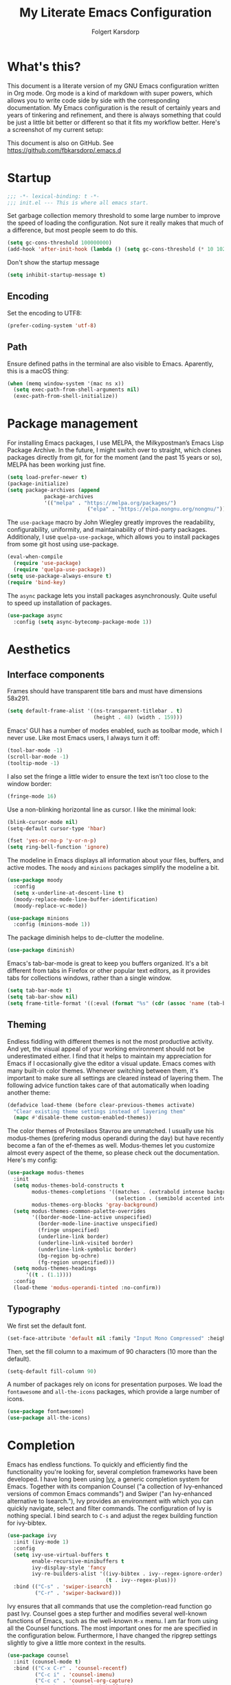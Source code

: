 #+TITLE: My Literate Emacs Configuration
#+AUTHOR: Folgert Karsdorp
#+filetags: :emacs:org-mode:python:jupyter:gtd:
#+property: header-args :tangle ~/.emacs.d/init.el

* What's this?

This document is a literate version of my GNU Emacs configuration written in Org mode. Org
mode is a kind of markdown with super powers, which allows you to write code side by side
with the corresponding documentation. My Emacs configuration is the result of certainly
years and years of tinkering and refinement, and there is always something that could be
just a little bit better or different so that it fits my workflow better. Here's a
screenshot of my current setup:

#+DOWNLOADED: file:/Users/folgert/Desktop/Screenshot 2022-12-21 at 16.30.30.png @ 2022-12-21 16:30:53
[[file:What's_this?/2022-12-21_16-30-53_Screenshot 2022-12-21 at 16.30.30.png]]

This document is also on GitHub. See https://github.com/fbkarsdorp/.emacs.d

* Startup
#+begin_src emacs-lisp :epilogue (format-time-string ";; Last generated on %c")
;;; -*- lexical-binding: t -*-
;;; init.el --- This is where all emacs start.
#+end_src

Set garbage collection memory threshold to some large number to improve the speed of
loading the configuration. Not sure it really makes that much of a difference, but most
people seem to do this.

#+begin_src emacs-lisp
(setq gc-cons-threshold 100000000) 
(add-hook 'after-init-hook (lambda () (setq gc-cons-threshold (* 10 1024 1024))))
#+end_src

Don't show the startup message
#+begin_src emacs-lisp
(setq inhibit-startup-message t)
#+end_src

** Encoding
Set the encoding to UTF8:

#+begin_src emacs-lisp
(prefer-coding-system 'utf-8)
#+end_src

** Path

Ensure defined paths in the terminal are also visible to Emacs. Aparently, this is a macOS
thing:

#+begin_src emacs-lisp
(when (memq window-system '(mac ns x))
  (setq exec-path-from-shell-arguments nil)
  (exec-path-from-shell-initialize))
#+end_src

* Package management
For installing Emacs packages, I use MELPA, the Milkypostman’s Emacs Lisp Package Archive.
In the future, I might switch over to straight, which clones packages directly from git,
for for the moment (and the past 15 years or so), MELPA has been working just fine.

#+begin_src emacs-lisp
(setq load-prefer-newer t)
(package-initialize)
(setq package-archives (append
			package-archives
			'(("melpa" . "https://melpa.org/packages/")
                          ("elpa" . "https://elpa.nongnu.org/nongnu/"))))
#+end_src

The ~use-package~ macro by John Wiegley greatly improves the readability, configurability,
uniformity, and maintainability of third-party packages. Additionaly, I use
~quelpa-use-package~, which allows you to install packages from some git host using
use-package. 

#+begin_src emacs-lisp
(eval-when-compile
  (require 'use-package)
  (require 'quelpa-use-package))
(setq use-package-always-ensure t)
(require 'bind-key)
#+end_src

The ~async~ package lets you install packages asynchronously. Quite useful to speed up
installation of packages.

#+begin_src emacs-lisp
(use-package async
  :config (setq async-bytecomp-package-mode 1))
#+end_src

* Aesthetics
** Interface components
Frames should have transparent title bars and must have dimensions 58x291.

#+begin_src emacs-lisp
(setq default-frame-alist '((ns-transparent-titlebar . t)
                            (height . 48) (width . 159)))
#+end_src

Emacs' GUI has a number of modes enabled, such as toolbar mode, which I never use. Like
most Emacs users, I always turn it off:

#+begin_src emacs-lisp
(tool-bar-mode -1)
(scroll-bar-mode -1)
(tooltip-mode -1)
#+end_src

I also set the fringe a little wider to ensure the text isn't too close to the window
border:

#+begin_src emacs-lisp
(fringe-mode 16)
#+end_src

Use a non-blinking horizontal line as cursor. I like the minimal look:

#+begin_src emacs-lisp
(blink-cursor-mode nil)
(setq-default cursor-type 'hbar)
#+end_src

#+begin_src emacs-lisp
(fset 'yes-or-no-p 'y-or-n-p)
(setq ring-bell-function 'ignore)
#+end_src

The modeline in Emacs displays all information about your files, buffers, and active
modes. The ~moody~ and ~minions~ packages simplify the modeline a bit. 

#+begin_src emacs-lisp
(use-package moody
  :config
  (setq x-underline-at-descent-line t)
  (moody-replace-mode-line-buffer-identification)
  (moody-replace-vc-mode))

(use-package minions
  :config (minions-mode 1))
#+end_src

The package diminish helps to de-clutter the modeline.

#+begin_src emacs-lisp
(use-package diminish)
#+end_src

Emacs's tab-bar-mode is great to keep you buffers organized. It's a bit different from
tabs in Firefox or other popular text editors, as it provides tabs for collections
windows, rather than a single window.

#+begin_src emacs-lisp
(setq tab-bar-mode t)
(setq tab-bar-show nil)
(setq frame-title-format '((:eval (format "%s" (cdr (assoc 'name (tab-bar--current-tab)))))))
#+end_src

** Theming
Endless fiddling with different themes is not the most productive activity. And yet, the
visual appeal of your working environment should not be underestimated either. I find that
it helps to maintain my appreciation for Emacs if I occasionally give the editor a visual
update. Emacs comes with many built-in color themes. Whenever switching between them, it's
important to make sure all settings are cleared instead of layering them. The following
advice function takes care of that automatically when loading another theme:

#+begin_src emacs-lisp
(defadvice load-theme (before clear-previous-themes activate)
  "Clear existing theme settings instead of layering them"
  (mapc #'disable-theme custom-enabled-themes))
#+end_src

The color themes of Protesilaos Stavrou are unmatched. I usually use his
modus-themes (prefering modus operandi during the day) but have recently become a fan of
the ef-themes as well. Modus-themes let you customize almost every aspect of the theme, so
please check out the documentation. Here's my config:

#+begin_src emacs-lisp
(use-package modus-themes
  :init
  (setq modus-themes-bold-constructs t
        modus-themes-completions '((matches . (extrabold intense background))
                                   (selection . (semibold accented intense)))
        modus-themes-org-blocks 'gray-background)
  (setq modus-themes-common-palette-overrides
        '((border-mode-line-active unspecified)
          (border-mode-line-inactive unspecified)
          (fringe unspecified)
          (underline-link border)
          (underline-link-visited border)
          (underline-link-symbolic border)
          (bg-region bg-ochre)
          (fg-region unspecified)))
  (setq modus-themes-headings
      '((t . (1.1))))
  :config
  (load-theme 'modus-operandi-tinted :no-confirm))
#+end_src

** Typography
We first set the default font. 

#+begin_src emacs-lisp
(set-face-attribute 'default nil :family "Input Mono Compressed" :height 120)
#+end_src

Then, set the fill column to a maximum of 90 characters (10 more than the default).

#+begin_src emacs-lisp
(setq-default fill-column 90)
#+end_src

A number of packages rely on icons for presentation purposes. We load the ~fontawesome~
and ~all-the-icons~ packages, which provide a large number of icons.

#+begin_src emacs-lisp
(use-package fontawesome)
(use-package all-the-icons)
#+end_src

* Completion
Emacs has endless functions. To quickly and efficiently find the functionality you're
looking for, several completion frameworks have been developed. I have long been using
[[https://github.com/abo-abo/swiper][Ivy]], a generic completion system for Emacs. Together with its companion Counsel ("a
collection of Ivy-enhanced versions of common Emacs commands") and Swiper ("an
Ivy-enhanced alternative to Isearch."), Ivy provides an environment with which you can
quickly navigate, select and filter commands. The configuration of Ivy is nothing special.
I bind search to ~C-s~ and adjust the regex building function for ivy-bibtex.

#+begin_src emacs-lisp
(use-package ivy
  :init (ivy-mode 1)
  :config
  (setq ivy-use-virtual-buffers t
        enable-recursive-minibuffers t
        ivy-display-style 'fancy
        ivy-re-builders-alist '((ivy-bibtex . ivy--regex-ignore-order)
                                (t . ivy--regex-plus)))
  :bind (("C-s" . 'swiper-isearch)
         ("C-r" . 'swiper-backward)))
#+end_src

Ivy ensures that all commands that use the completion-read function go past Ivy. Counsel
goes a step further and modifies several well-known functions of Emacs, such as the
well-known ~M-x~ menu. I am far from using all the Counsel functions. The most important
ones for me are specified in the configuration below. Furthermore, I have changed the
ripgrep settings slightly to give a little more context in the results.

#+begin_src emacs-lisp
(use-package counsel
  :init (counsel-mode t)
  :bind (("C-x C-r" . 'counsel-recentf)
         ("C-c i" . 'counsel-imenu)
         ("C-c c" . 'counsel-org-capture)
         ("C-x b" . 'ivy-switch-buffer))
  :config
  (setq counsel-grep-base-command "grep -niE %s %s")
  (setq counsel-grep-base-command
        ;; "ag --nocolor --nogroup %s %s")
        "rg -S -M 120 --no-heading --line-number --color never %s %s")
  (setq counsel-find-file-occur-cmd
        "gls -a | grep -i -E '%s' | gxargs -d '\\n' gls -d --group-directories-first")
  (setq counsel-locate-cmd 'counsel-locate-cmd-mdfind))
#+end_src

Ivy presents lists. The package ~prescient~ takes these lists, then sorts and filters
them. It works nicely with Counsel too.

#+begin_src emacs-lisp
(use-package prescient
  :config
  (prescient-persist-mode))

(use-package ivy-prescient
  :config (ivy-prescient-mode))
#+end_src

Hydra's are great to create key binding menu's that stick around. Before, I had more
defined. Now only a few.  

#+begin_src emacs-lisp
(use-package ivy-hydra)
#+end_src

The ~which-key~ package is great for discoverability and memorability of functionalities.
The package gives completions for keybindings. For example, type ~C-c~ and which-key
returns all key bindings that follow that combination. Really useful, since there are just
too many key bindings...

#+begin_src emacs-lisp
(use-package which-key
  :diminish
  :init
  (progn
    (setq which-key-idle-delay 1.0)
    (which-key-mode)))
#+end_src

* Editing
They call it a text editor for a reason. I first make some customizations to various
editing functions and settings, starting with tabs, which we all hate, so let's turn them
off:

#+begin_src emacs-lisp
(setq-default indent-tabs-mode nil
              tab-always-indent 'complete
              tab-width 4)
#+end_src

The default mode in Emacs is Emacs lisp. For my work, it's better to set this to text:

#+begin_src emacs-lisp
(setq-default initial-major-mode 'text-mode
              default-major-mode 'text-mode)
#+end_src

The option to add a double space following a period is so old, it's hard to find exactly
when it was introduced. The documentation says "at or before Emacs version 19.24". We're
now at emacs 29, and I'm still turing it off:

#+begin_src emacs-lisp
(setq sentence-end-double-space nil)
#+end_src

Highlighting matching parentheses helps catching syntax errors early on:

#+begin_src emacs-lisp
(show-paren-mode t)
#+end_src

Emacs >=29 has support for pixel scrolling. This greatly improves editing files with
images:

#+begin_src emacs-lisp
(pixel-scroll-precision-mode)
#+end_src

When working on text, I prefer auto-filll which breaks lines after a set number of
characters. Hard breakes help with putting text files under git control. To auto-fill all
text related modes, we add the mode to the text mode hook:

#+begin_src emacs-lisp
(add-hook 'text-mode-hook #'auto-fill-mode)
#+end_src

When files change on disk, update the buffer automatically:

#+begin_src emacs-lisp
(global-auto-revert-mode t)
#+end_src

Emacs is quick to warn about large files. With the new large file support this is
certainly no longer necessary. I raise the threshold a bit: 

#+begin_src emacs-lisp
(setq large-file-warning-threshold 100000000)
#+end_src

Next are some packages to make editing even easier with Emacs. First two packages for
easier navigation. ~avy~ offers a great way to navigate your document without touching the
mouse. It allows you to jump to text in a decision tree like strategy. There are many
different search options, but I tend to use only two of them. The first,
~avy-goto-char-timer~ allows you to type in part of a word within a certain time limit
before avy presents the selection keys. The second one shows selection keys for each line
in all visible buffers.

#+begin_src emacs-lisp
(use-package avy
  :bind (("M-j" . 'avy-goto-char-timer)
         ("M-\\" . 'avy-goto-line)))
#+end_src

Ace-window is another package by the same author, Oleh Krehel, which allows you to quickly
switch and manipulate windows in Emacs. I bind it to ~M-o~, as I use it quite often and
that's an easy binding. 

#+begin_src emacs-lisp
(use-package ace-window
  :config
  (set-face-attribute
   'aw-leading-char-face nil
   :weight 'bold
   :height 2.0)  
  (setq aw-keys '(?a ?s ?d ?f ?g ?h ?j ?k ?l))
  :bind (("M-o" . 'ace-window)))
#+end_src

I think Sublime text was the first text editor to offer simultaneous editing with multiple
cursors -- a feature so powerful that nowadays practically all editors (even Jupyter
notebooks!) implement the feature. For Emacs we rely on the package ~multiple-cursors~,
which is a stable package that offers a similar experience.

#+begin_src emacs-lisp
(use-package multiple-cursors
  :bind (("C-S-c C-S-c" . mc/edit-lines)
         ("C->"         . mc/mark-next-like-this)
         ("C-<"         . mc/mark-previous-like-this)
         ("C-c C-<"     . mc/mark-all-like-this)
         ("M-<down-mouse-1>" . mc/add-cursor-on-click)
         ("C-c m" . vr/mc-mark)))
#+end_src

The package ~expand-region~ provides a nifty way to select parts of text of code. By
repeating the keybinding, the selected region will be expanded semantically. For example,
when inside a list comprehension that's part of a function in Python, expand region would
first select everything inside the list comprehension, and then its immediate semantic
parent, i.e. the function.

#+begin_src emacs-lisp
(use-package expand-region
  :bind ("C-=" . er/expand-region))
#+end_src

The ~electric~ package, part of Emacs, enable automatic paren and quote pairing. It's
simple but effective.

#+begin_src emacs-lisp
(use-package electric
  :ensure nil
  :config (electric-pair-mode 1))
#+end_src

The package ~move-text~ provides a little utility function to easily move the current line
or region up and down. It's bound to Cmd+arrow up or arrow down.

#+begin_src emacs-lisp
(use-package move-text
  :config (move-text-default-bindings))
#+end_src

Highlighting the current line gives some visual support when editing files. I turn it on
globally:

#+begin_src emacs-lisp
(use-package hl-line
  :ensure nil
  :custom-face (hl-line ((t (:extend t))))
  :hook (after-init . global-hl-line-mode))
#+end_src

Sometimes having too many buffers around is distracting. The Olivetti mode helps focussing
on writing by centering your document and increasing the margins. I set the style to
"fancy", which sets both margins and fringe:

#+begin_src emacs-lisp
(use-package olivetti
  :config (setq olivetti-style 'fancy))
#+end_src

For editing csv files, I rely on ~csv-mode~:

#+begin_src emacs-lisp
(use-package csv-mode
  :defer t)
#+end_src

Likewise, YAML files are edited with the ~yaml-mode~:

#+begin_src emacs-lisp
(use-package yaml-mode
  :mode (("\\.yml\\'" . yaml-mode)))
#+end_src

* System management
** Dired
Dired is the main mode for doing all kinds of file management. Below are some
customizations to let it play nicely with macOS. To use these, make sure gls is install
through brew.

#+begin_src emacs-lisp
(when (string= system-type "darwin")       
  (setq dired-use-ls-dired nil))

(setq insert-directory-program "gls" dired-use-ls-dired t)
(setq dired-recursive-deletes 'always)
#+end_src

While already really good, the package ~dirvish~ an improved version of dired. It offers a
much more appealing interface, which is easily customizable. Most importantly, dirvish
helps discovering all kinds of nifty tricks inside dired that I didn't know about.

#+begin_src emacs-lisp
(use-package dirvish
  :init
  (dirvish-override-dired-mode)
  :custom
  (dirvish-quick-access-entries
   '(("h" "~/"                          "Home")
     ("d" "~/.emacs.d/"                 "Emacs")
     ("p" "~/projects"                  "Projects")
     ("t" "~/.local/share/Trash/files/" "TrashCan")))
  (dirvish-mode-line-format
   '(:left (sort file-time " " file-size symlink) :right (omit yank index)))
  ;; Don't worry, Dirvish is still performant even you enable all these attributes
  (dirvish-attributes '(all-the-icons collapse subtree-state vc-state git-msg))
  :config
  (setq dired-dwim-target t)
  (setq dirvish-mode-line-height 24)
  (setq dirvish-header-line-height 24)
  (setq delete-by-moving-to-trash t)
  ;; Enable mouse drag-and-drop files to other applications
  (setq dired-mouse-drag-files t)                   ; added in Emacs 29
  (setq mouse-drag-and-drop-region-cross-program t) ; added in Emacs 29
  (setq dired-listing-switches
        "-l --almost-all --human-readable --time-style=long-iso --group-directories-first --no-group")
  :bind
  ;; Bind `dirvish|dirvish-side|dirvish-dwim' as you see fit
  (("C-c f" . dirvish-fd)
   ;; Dirvish has all the keybindings in `dired-mode-map' already
   :map dirvish-mode-map
   ("a"   . dirvish-quick-access)
   ("f"   . dirvish-file-info-menu)
   ("y"   . dirvish-yank-menu)
   ("N"   . dirvish-narrow)
   ("^"   . dirvish-history-last)
   ("h"   . dirvish-history-jump) ; remapped `describe-mode'
   ("s"   . dirvish-quicksort)    ; remapped `dired-sort-toggle-or-edit'
   ("v"   . dirvish-vc-menu)      ; remapped `dired-view-file'
   ("TAB" . dirvish-subtree-toggle)
   ("M-f" . dirvish-history-go-forward)
   ("M-b" . dirvish-history-go-backward)
   ("M-l" . dirvish-ls-switches-menu)
   ("M-m" . dirvish-mark-menu)
   ("M-t" . dirvish-layout-toggle)
   ("M-s" . dirvish-setup-menu)
   ("M-e" . dirvish-emerge-menu)
   ("M-j" . dirvish-fd-jump)))
#+end_src

** Backups / Recovery / Recent files

Most of my projects are under git control, but still we need a way to ensure local backups
in case something goes wrong locally before pushing changes to the remote. By default,
Emacs makes backups in the working directory, but that creates some serious clutter. So, I
prefer to store then in one place.

#+begin_src emacs-lisp
(setq backup-by-copying t)
(setq backup-directory-alist '(("." . "~/.emacs.d/backups")))
(setq delete-old-versions t)
(setq version-control t)
(setq create-lockfiles nil)
#+end_src

~recentf~ is a minor mode in Emacs that creates a list of recently visited files.
Completion frontend such as Ivy can then use this list to present to the user. I exclude
some files I certainly never want to revisit, and also set the maximum number of saved
items to 500. 

#+begin_src emacs-lisp
(use-package recentf
  :config
  (setq recentf-exclude '("COMMIT_MSG" "COMMIT_EDITMSG" "github.*txt$"
                          "[0-9a-f]\\{32\\}-[0-9a-f]\\{32\\}\\.org"
                          ".*png$" ".*cache$"))
  (setq recentf-max-saved-items 500))
#+end_src

Finally, we use the minor save-place-mode to save place in each file, which is rather
handy upon revisiting files.

#+begin_src emacs-lisp
(save-place-mode 1)
#+end_src

** Tramp
Tramp is great for working on remote files. The config is simple:

#+begin_src emacs-lisp
(use-package tramp
  :ensure nil
  :defer t
  :config
  (setq tramp-default-user "folgertk"
        tramp-default-method "ssh")
  (use-package counsel-tramp
    :bind ("C-c t" . counsel-tramp))
  (put 'temporary-file-directory 'standard-value '("/tmp")))
#+end_src

* Project Management

For project management, I use Projectile. This project interaction library provides all
kinds of nice features that operate on the project level. 

#+begin_src emacs-lisp
(use-package projectile
  :diminish
  :config
  (setq projectile-completion-system 'ivy)
  (setq projectile-switch-project-action #'projectile-dired)
  :bind (:map projectile-mode-map
              ("C-c p" . projectile-command-map))
  :init (projectile-mode +1))
#+end_src

Projectile is integrated with counsel through ~counsel-projectile~. All projects are
opened in dedicated tabs. 

#+begin_src emacs-lisp
(defun projectile-name-tab-by-project-name-or-default ()
  (let ((project-name (projectile-project-name)))
    (if (string= "-" project-name)
        (tab-bar-tab-name-current)
      project-name)))

(setq tab-bar-tab-name-function #'projectile-name-tab-by-project-name-or-default)

(defun counsel-projectile-switch-project-action-dired-new-tab (project)
  (let* ((project-name (file-name-nondirectory (directory-file-name project)))
         (tab-bar-index (tab-bar--tab-index-by-name project-name)))
    (if tab-bar-index
        (tab-bar-select-tab (+ tab-bar-index 1))
      (progn
        (tab-bar-new-tab)
        (let ((projectile-switch-project-action 'projectile-dired))
          (counsel-projectile-switch-project-by-name project))
        (dirvish-side)))))

(defun projectile-kill-buffers-and-enclosing-tab ()
  (interactive)
  (let* ((project-name (projectile-project-name))
         (tab-bar-index (tab-bar--tab-index-by-name project-name)))
    (when tab-bar-index
      (projectile-kill-buffers)
      (tab-bar-switch-to-recent-tab)
      (tab-bar-close-tab (+ tab-bar-index 1)))))

(use-package counsel-projectile
  :after projectile
  :init (counsel-projectile-mode)
  :config
  ;; I want projectile to open dired upon selecting a project. 
  (counsel-projectile-modify-action
   'counsel-projectile-switch-project-action
   '((add ("T" counsel-projectile-switch-project-action-dired-new-tab "open in new tab") 1)))
  :bind (:map projectile-mode-map
              ("C-c p k" . projectile-kill-buffers-and-enclosing-tab)))
#+end_src
* Git
Magit -- A Git Porcelain inside Emacs is /the/ git interface for Emacs. There's simply no
way to describe just how good this is. It's one of a kind and of those packages that makes
me want to stick with Emacs. Customization isn't really necessary, except perhaps for some
keybindings:

#+begin_src emacs-lisp
(use-package magit
  :config
  (setq magit-git-executable "/usr/bin/git")
  :bind (("C-x g" . magit-status)
         ("C-c M-g" . magit-file-popup)))
#+end_src

Keep you git repositories clean! The package ~gitignore-templates~ is a great help to do that.

#+begin_src emacs-lisp
(use-package gitignore-templates
  :defer t)
#+end_src

* Writing
** Org mode
Org mode is one of the main reasons I use Emacs. Org is a mode in which I take notes of
articles and meetings, write blogs, keep bookmarks, organize all my appointments in it,
develop a backlog and project schedule and all sorts of other things. For a scientific
researcher, org-mode is the best piece of software available because you can configure
everything, but really everything, to fit your workflow exactly. Some people think that is
also a risk of org-mode and Emacs in general. But I think adaptability and flexibility are
crucial since your workflow always changes a little bit. Emacs and Org-mode make it
possible to customize my academic toolbox exactly to my needs. My configuration for
Org-mode is quite extensive. I will first discuss a set of general settings. Then I'll
cover my calendar setup and my org-roam settings.

#+begin_src emacs-lisp
(use-package org :ensure org-contrib)
#+end_src

*** Agenda
My org agenda consists of entries spread across five documents. In ~inbox.org~ I keep all
my unctegorized to-do's, notes and thoughts. By temporarily storing all new entries in an
inbox, I limit the time I'm distracted. In ~agenda.org~ I keep all the appointments,
meetings, zoom-calls, lectures and so on. I usually do not put todo's here, just entries
that are scheduled for a particular day or time. In ~projects.org~ I keep a backlog of all
the projects I am working on. In ~habits.org~ I keep a number of habits, such as going to
exercise, watering the plants, and whether I need a haircut again 🙃. Finally, in
~readlist.org~ I keep a list of links to articles in Zotero that I still want to read.

#+begin_src emacs-lisp
  (defvar my-agenda-files '("inbox.org" "projects.org" "habits.org" "agenda.org" "leeslijst.org"))
  (setq org-directory "~/org"
        org-agenda-files (mapcar
                          (lambda (f) (concat (file-name-as-directory org-directory) f))
                          my-agenda-files)
        org-default-notes-file (concat (file-name-as-directory org-directory) "notes.org"))
#+end_src

Crucial to my workflow is org-mode's "refiling" functionality. Refiling means moving
entries or nodes to specific locations in other files. This is quite handy when moving all
entries collected in my inbox to the appropriate locations. I usually refile entries to
one of the projects in ~projects.org~. Each project therein has two main sections, "notes"
and "tasks." To quickly move entries to these two sections, I modify the variable
~org-refile-targets~ below.

#+begin_src emacs-lisp
(mapc (lambda (item)
        (setf (alist-get item ivy-initial-inputs-alist) ""))
      '(org-refile org-agenda-refile org-capture-refile))

(setq org-refile-use-outline-path 'file
      org-outline-path-complete-in-steps nil
      org-refile-allow-creating-parent-nodes 'confirm
      org-refile-targets '((org-agenda-files :maxlevel . 2))
      org-refile-targets '(("projects.org" :regexp . "\\(?:\\(?:Note\\|Task\\)s\\)")))
#+end_src

Todo's can be in two stages: done or not. When not, they are given the keyword "TODO." If
I am waiting for input from someone else or for some other reason can't continue working
on a todo, then I set the entry to "WAITING". When todo's are done I set them to "DONE",
and if I don't continue working on them for some reason, I set the keyword to "CANCELLED".

#+begin_src emacs-lisp
(setq org-todo-keywords '((sequence "TODO" "WAITING" "|" "DONE" "CANCELLED"))
      org-enforce-todo-dependencies t)
#+end_src

For making reports, I like to log when I completed a todo. I store that information in
org-mode drawers. 

#+begin_src emacs-lisp
(setq org-log-done 'time  ; when marking a todo as done, at the time
      org-log-into-drawer t)  ; log into drawers right underneath the heading
#+end_src

Like "refiling," Org-mode's "capture" functionality allows me to quickly save notes and
thoughts without being distracted for too long. Org capture works with templates that
allow different types of capture items to be quickly park. Below I define four of them.
The first is for new todo items, which automatically land in my inbox. The second is for
appointments. Captured appointments are automatically placed in the calendar under "future
appointments." Then there is a template for adding items to my reading list, and finally a
template for notes that also end up in my inbox.

#+begin_src emacs-lisp
(setq org-capture-templates
      '(("t" "Todo" entry (file+headline "~/org/inbox.org" "Tasks")
         "* TODO %^{Todo} %^G \n:PROPERTIES:\n:CREATED: %U\n:END:\n\n%?"
         :empty-lines 1)
        ("m" "Meeting" entry (file+headline "~/org/agenda.org" "Toekomstig")
         "* %^{Description} :meeting:\n%^t"
         :empty-lines 1)
        ("r" "Read" entry (file+headline "~/org/leeslijst.org" "Articles")
         "* TODO %c \n:PROPERTIES:\n:CREATED: %U\n:END:\n\n%?"
         :empty-lines 1)
        ("n" "Note" entry (file+headline "~/org/inbox.org" "Notes")
         "* %^{Title} %^G \n:PROPERTIES:\n:CREATED: %U\n:END:\n\n%?"
         :empty-lines 1)))
#+end_src

For replying to email I also made a template. For this but I use the package
~org-mac-link~, which provides functionality to link to text in applications outside of
Emacs, such as the Address Book, Firefox, Safari, Finder, and to Mail. The ability to link
to Mail is particularly useful. It works as follows. All mails in Mail have a unique
message ID. That ID remains the same when the mail is moved to another folder. By linking
to a mail's ID, I can easily record notes or todo's for emails.

#+begin_src emacs-lisp
(add-to-list 'load-path (expand-file-name "org-mac-link" "~/.emacs.d/gitrepos"))
(require 'org-mac-link)
(add-hook 'org-mode-hook (lambda ()
(define-key org-mode-map (kbd "C-c g") 'org-mac-link-get-link)))

(org-add-link-type "message" 'org-mac-message-open)

(defun org-mac-message-open (message-id)
  "Visit the message with MESSAGE-ID.
   This will use the command `open' with the message URL."
  (browse-url (concat "message://%3c" (substring message-id 2) "%3e")))
#+end_src

The corresponding capture template is as follows:

#+begin_src emacs-lisp
(setq org-capture-template
      (append org-capture-templates
              '(("e" "Mail" entry (file+headline "~/org/inbox.org" "Mail")
                 "* TODO  %(org-mac-message-get-links \"s\") %^g \n:PROPERTIES:\n:CREATED: %U\n:END:\n\n%?"
                 :empty-lines 1))))
#+end_src

The final capture template is for storing bookmarks. I keep links to interesting web pages
in a file called ~bookmarks.org~. I use ~org-cliplink~ to copy URLs from the clipboard to
a file. The nice thing about this packages is that it automatically uses the title of the
website for displaying the link.

#+begin_src emacs-lisp
(setq org-capture-template
      (append org-capture-templates
              '(("l" "Link" entry (file+headline "~/org/bookmarks.org" "Bookmarks")
                 "* %(org-cliplink-capture) %^g \n:PROPERTIES:\n:CREATED: %U\n:END:\n\n%?"
                 :empty-lines 1))))

(use-package org-cliplink
  :defer t
  :after org)
#+end_src

Org's Agenda mode aggregates all TODO's and scheduled items from the different agenda
files and presents them in a nice overview. To easily customize this overview, I use the
~org-super-agenda~ package, which allows you to group TODOs on all kinds of criteria. 

#+begin_src emacs-lisp
(use-package org-super-agenda
  :after org
  :config
  (use-package origami
    :bind (:map org-super-agenda-header-map ("<tab>" . origami-toggle-node))
    :hook (org-agenda-mode . origami-mode)))

(add-hook 'org-agenda-mode-hook 'org-super-agenda-mode)
#+end_src

Below are some preferences for Org's agenda:

#+begin_src emacs-lisp
(setq org-agenda-search-view-always-boolean t
      org-agenda-block-separator (propertize
                                  (make-string (frame-width) ?\u2594)
                                  'face '(:foreground "grey38"))
      org-super-agenda-header-separator ""
      org-habit-show-habits-only-for-today nil
      org-agenda-restore-windows-after-quit t
      org-agenda-show-future-repeats nil
      org-deadline-warning-days 2
      org-agenda-window-setup 'current
      org-agenda-span 'day
      org-agenda-start-on-weekday 1 ;; nil
      org-agenda-skip-deadline-prewarning-if-scheduled t
      org-agenda-skip-scheduled-if-done t
      org-agenda-skip-deadline-if-done t
      org-agenda-format-date "\n%A, %-e %B %Y"
      org-agenda-dim-blocked-tasks t)
#+end_src

#+DOWNLOADED: file:/Users/folgert/Desktop/Screenshot 2022-12-24 at 16.45.08.png @ 2022-12-24 16:59:13
[[file:Writing/2022-12-24_16-59-13_Screenshot 2022-12-24 at 16.45.08.png]]


My agenda view consist of three windows, which are displayed in a dedicated tab. The first
presents the agenda of the current day. The second displays my project backlog, including
TODOs temporarily stored in my Inbox, as well as articles I want to read. These different
views are stored in the variable ~org-agenda-custom-commands~. First, we add a view for my
daily tasks:

#+begin_src emacs-lisp
(setq org-agenda-custom-commands
      '(("d" "Dagelijkse Takenlijst"
         ((agenda ""
                  ((org-agenda-overriding-header " Planner")
                   (org-agenda-prefix-format '((agenda . " %?-12t")))
                   (org-agenda-span 'day)
                   (org-deadline-warning-days 0)
                   (org-super-agenda-groups
                    '((:name "" :time-grid t :scheduled t :deadline t :category "verjaardag")
                      (:discard (:anything t))))))))))
#+end_src

Next, we define the project backlog view. The view consist of three sections: one for
unsorted TODOs in the inbox, one with all project TODOs grouped by category (which
coincides with the project name in my case), and a final section with articles I plan to
read. 

#+begin_src emacs-lisp
(org-super-agenda--def-auto-group category "their org-category property"
  :key-form (org-super-agenda--when-with-marker-buffer (org-super-agenda--get-marker item)
              (org-get-category))
  :header-form (concat " " key))

(setq org-agenda-custom-commands (append org-agenda-custom-commands
        '(("p" "Project backlog"
          ((todo "TODO|NEXT|WAITING|HOLD"
                ((org-agenda-overriding-header " Inbox\n")
                 (org-agenda-prefix-format "  ")
                 (org-agenda-files '("~/org/inbox.org"))))
          (todo "TODO|NEXT|WAITING|HOLD"
                 ((org-agenda-overriding-header " Project TODOs")
                 (org-agenda-prefix-format "  ")
                  (org-agenda-files '("~/org/projects.org"))
                  (org-super-agenda-groups
                   '((:discard (:scheduled t :date t))
                     (:auto-category t)
                     (:discard (:anything t))))))
          (todo "TODO|NEXT"
                ((org-agenda-overriding-header " Reading List")
                 (org-agenda-prefix-format "  ")
                 (org-agenda-files '("~/org/leeslijst.org"))
                 (org-super-agenda-groups
                  '((:discard (:scheduled t))
                    (:name " Priority A reading" :priority "A")
                    (:name " Priority B reading" :priority "B")
                    (:name " Priority C reading" :priority "C")
                     (:discard (:anything t)))))))))))
#+end_src

The final view, then, is used to present a weekly overview of completed tasks. 

#+begin_src emacs-lisp
(defun format-closed-query ()
  (format "+TODO=\"DONE\"+CLOSED>=\"<-%sd>\"" (read-string "Number of days: ")))
(setq org-agenda-custom-commands (append org-agenda-custom-commands
        '(("w" "Weekly review"
         ((tags (format-closed-query)
                ((org-agenda-overriding-header "Overview of DONE tasks")
                 (org-agenda-archives-mode t))))))))
#+end_src

The third and final window displays a calendar view. Currently I use calfw and calfw-org
which displays all my TODOs in a calendar view much like those you find in popular
calendar apps. 

#+begin_src emacs-lisp
;; Functions to keep calendar in sight when working on the agenda
(defun fk-window-displaying-agenda-p (window)
  (equal (with-current-buffer (window-buffer window) major-mode)
         'org-agenda-mode)) 

(defun fk-position-calendar-buffer (buffer alist)
  (let ((agenda-window (car (remove-if-not #'fk-window-displaying-agenda-p (window-list)))))
    (when agenda-window
      (if (not (get-buffer-window "*Calendar*"))
          (let ((desired-window (split-window agenda-window nil 'below)))
            (set-window-buffer desired-window buffer)
            desired-window)))))

(add-to-list 'display-buffer-alist (cons "\\*Calendar\\*" (cons #'fk-position-calendar-buffer nil)))
(use-package calfw)
(use-package calfw-org)
#+end_src

The following functions create this custom view:

#+begin_src emacs-lisp
(defun side-by-side-agenda-view ()
  (progn
    (org-agenda nil "a")
    (split-window-right)
    (org-agenda-redo)
    (split-window-below)
    (other-window 1)
    (cfw:open-org-calendar)
    (setq org-agenda-sticky t)
    (other-window 1)
    (org-agenda nil "p")
    (setq org-agenda-sticky nil)))

(defun show-my-agenda ()
  (interactive)
  (let ((tab-bar-index (tab-bar--tab-index-by-name "Agenda")))
    (if tab-bar-index
        (tab-bar-select-tab (+ tab-bar-index 1))
      (progn
        (tab-bar-new-tab)
        (tab-bar-rename-tab "Agenda")
        (side-by-side-agenda-view)
        (message "Agenda loaded")))))
#+end_src

*** Org Roam

I use Org Roam for note keeping. Org Roam is much like Roam research, Obsidian, and other
tools for so-called `networked thought'. Org Roam provides a simple system to connect
files with links and backlinks, thus forming a graph or network of all your notes. I
mainly use it for research, and sometimes publish seperate notebooks on my website. 

#+begin_src emacs-lisp
(use-package org-roam
  :init 
  (setq org-roam-v2-ack t)
  :hook
  (after-init . org-roam-mode)
  :custom
  (org-roam-directory (file-truename "~/kaartenbak"))
  :bind (("C-c o l" . org-roam-buffer-toggle)
         ("C-c o f" . org-roam-node-find)
         ("C-c o g" . org-roam-graph)
         ("C-c o i" . org-roam-node-insert)
         ("C-c o c" . org-roam-capture)
         ;; Dailies
         ("C-c o j" . org-roam-dailies-capture-today))
  :config
  (org-roam-setup)
  (setq org-roam-db-gc-threshold (* 10 1024 1024))
  ;; If using org-roam-protocol
  (require 'org-roam-protocol)
  (require 'org-roam-export) ;; check whether this helps exporting
  (setq org-roam-dailies-directory "daily/")
  (setq org-roam-dailies-capture-templates
      '(("d" "default" entry
         "* %?"
         :if-new (file+head "%<%Y-%m-%d>.org"
                            "#+title: %<%Y-%m-%d>\n")))))

(use-package org-roam-bibtex
  :hook (org-roam-mode . org-roam-bibtex-mode)
  :after org-roam)
#+end_src

Org Roam already provides good text-based visualizations of the network, but sometimes
it's nice to actually browse the network in a visual graph. The package org-roam-ui gives
you a way to browse the network in an interactive graph which is rendered in the browser.
It's quite useful, and often helps remembering certain relationships between notes. 

#+begin_src emacs-lisp
(use-package org-roam-ui
  :after org-roam
  :config
  (setq org-roam-ui-sync-theme t
        org-roam-ui-follow t
        org-roam-ui-update-on-save t
        org-roam-ui-browser-function #'browse-url-chromium
        org-roam-ui-open-on-start nil))
#+end_src

Here's a picture of the network:

#+DOWNLOADED: file:/Users/folgert/Desktop/Screenshot 2022-12-24 at 16.40.27.png @ 2022-12-24 16:40:43
[[file:Writing/2022-12-24_16-40-43_Screenshot 2022-12-24 at 16.40.27.png]]


The starting point of my org roam is a slipbox (kaartenbak), which I open in a new
dedicated tab with the following utility function:

#+begin_src emacs-lisp
(defun open-kaartenbak ()
  (interactive)
  (let ((tab-bar-index (tab-bar--tab-index-by-name "Kaartenbak")))
    (if tab-bar-index
        (tab-bar-switch-to-tab (+ tab-bar-index 1))
      (progn
        (tab-bar-new-tab)
        (tab-bar-rename-tab "Kaartenbak")
        (find-file "~/kaartenbak/20210727213932-kaartenbak.org")))))
#+end_src

*** Uncategorized settings
Below are some tweaks to make editing org files a little more enjoyable to make.

#+begin_src emacs-lisp
(setq org-use-speed-commands t  ; set to true for navigation with shortcuts
      org-image-actual-width (list 550) ; resize the width of images
      org-format-latex-options (plist-put org-format-latex-options :scale 1.5)
      org-src-fontify-natively t  ; use auctex for formatting latex in org
      org-hide-leading-stars nil  ; Show all stars of headers
      org-adapt-indentation nil   ; Don't indent subsections (helps org-babel code blocks)
      org-cite-global-bibliography '("~/org/bib.bib")  ; for citing references
      org-latex-create-formula-image-program 'dvisvgm
      org-latex-default-class "tufte-handout"
      org-highlight-latex-and-related '(native))
#+end_src

Org-download is a convenient package for adding images or information from websites to org
documents. 

#+begin_src emacs-lisp
(use-package org-download)
#+end_src

** Blogging
My [[https://www.karsdorp.io][website]] is built with [[https://gohugo.io/][Hugo]], a popular static site generator. The package ox-hugo
provides a convenient bridge between my prefered writing system, org-mode and Hugo. It
allows me to export notes in roam or basically any note I want to my website.
Configuration is straightforward:

#+begin_src emacs-lisp
(use-package ox-hugo
  :config
  (require 'oc-csl)
  (setq org-hugo-base-dir "~/local/folgertk/")
  (setq org-hugo--preprocess-buffer nil)
  (setq org-hugo-auto-set-lastmod t)
  (setq org-cite-csl-styles-dir "~/Zotero/styles")
  (setq org-cite-export-processors '((t csl)))
  :after ox)
#+end_src

** LaTeX
Auctex is the go-to package for LaTeX editing in Emacs. It's been there for a while. It's
reliable, flexible, and doesn't get in your way.

#+begin_src emacs-lisp
(use-package tex
  :defer t
  :ensure auctex
  :init
  (progn
    (setq TeX-auto-save t
          TeX-parse-self t
          TeX-PDF-mode 1
          ;; Don't insert line-break at inline math
          LaTeX-fill-break-at-separators nil
          TeX-view-program-list
          '(("Preview.app" "open -a Preview.app %o")
            ("Skim" "open -a Skim.app %o")
            ("displayline" "displayline -g -b %n %o %b")
            ("open" "open %o"))
          TeX-view-program-selection
          '((output-dvi "open")
            (output-pdf "Skim")
            (output-html "open")))
    (add-hook 'TeX-mode-hook #'turn-on-reftex))
  :config
  (bind-key "C-c h l" 'hydra-langtool/body TeX-mode-map)
  (company-auctex-init))
#+end_src

~ox-latex~ is used for exporting org documents to LaTeX. Here I add some customization to
export with Tufte Handout by default and add the LaTeX ~minted~ package for exporting
blocks of code. 

#+begin_src emacs-lisp
(use-package ox-latex
  :ensure nil
  :defer t
  :config
  (add-to-list 'org-latex-packages-alist '("" "minted"))
  (setq org-latex-listings 'minted)

  (setq org-latex-pdf-process
        '("pdflatex -shell-escape -interaction nonstopmode -output-directory %o %f"
          "pdflatex -shell-escape -interaction nonstopmode -output-directory %o %f"
          "pdflatex -shell-escape -interaction nonstopmode -output-directory %o %f"))

  (add-to-list 'org-latex-classes
             '("tufte-handout"
               "\\documentclass{tufte-handout}"
               ("\\section{%s}" . "\\section*{%s}")
               ("\\subsection{%s}" . "\\subsection*{%s}")
               ("\\subsubsection{%s}" . "\\subsubsection*{%s}")
               ("\\paragraph{%s}" . "\\paragraph*{%s}")
               ("\\subparagraph{%s}" . "\\subparagraph*{%s}"))))
#+end_src

** Bibliography management
BibTeX support comes from the ~bibtex~ package. No special customization:

#+begin_src emacs-lisp
(use-package bibtex
  :mode (("\\.bib\\'" . bibtex-mode)))
#+end_src

#+DOWNLOADED: file:/Users/folgert/Desktop/Screenshot 2022-12-23 at 09.37.23.png @ 2022-12-23 09:37:53
[[file:Writing/2022-12-23_09-37-53_Screenshot 2022-12-23 at 09.37.23.png]]

Ivy-BibTeX is an extension to Ivy that allows you to search a BibTeX bibliography. Since
it is based on Ivy, it has advanced search capabilities enabling you to find what you are
looking for very quickly. The package is integrated with the different writing modes of
Emacs, such as Markdown, LaTeX and Orgmode. It works on the basis of a .bib file. I use
the bibliography manager Zotero to make one. Zotero's "better bibtex" plugin monitors
changes in the bibliographic database and automatically exports a new version of the
BibTeX file if there are any changes. Here is the complete configuration:

#+begin_src emacs-lisp
(use-package ivy-bibtex
  :bind*
  ("C-c C-r" . ivy-bibtex)
  :config
  (setq bibtex-completion-bibliography "~/org/bib.bib")
  (setq bibtex-completion-pdf-field "File")
  (setq bibtex-completion-pdf-open-function 'bibtex-pdf-open-function)
  (setq ivy-bibtex-default-action #'ivy-bibtex-insert-citation)
  (setq bibtex-completion-display-formats '((t . "${author:36} ${title:*} ${year:4} ${=type=:7}")))
  (setq bibtex-completion-format-citation-functions
        '((org-mode      . bibtex-completion-format-citation-org-cite)
          (latex-mode    . bibtex-completion-format-citation-cite)
          (markdown-mode . bibtex-completion-format-citation-pandoc-citeproc)
          (default       . bibtex-completion-format-citation-default)))
  (ivy-bibtex-ivify-action add-to-reading-list ivy-bibtex-add-to-reading-list)
  (ivy-bibtex-ivify-action show-pdf-in-finder ivy-bibtex-show-pdf-in-finder)
  (ivy-bibtex-ivify-action read-on-remarkable ivy-bibtex-read-on-remarkable)
  (ivy-add-actions 'ivy-bibtex '(("R" ivy-bibtex-add-to-reading-list "add to reading list")))
  (ivy-add-actions 'ivy-bibtex '(("F" ivy-bibtex-show-pdf-in-finder "show in finder")))
  (ivy-add-actions 'ivy-bibtex '(("M" ivy-bibtex-read-on-remarkable "read on remarkable"))))
#+end_src

I added some "actions" to those that ivy-bibtex itself provides. The first action, tied to
the "R" key, is "add to reading list". This action allows you to efficiently add
bibliographic entries to the reading list in the org agenda by typing "R" at a selected
entry. A capture buffer is presented to add some notes. The function that makes this
possible is the following:

#+begin_src emacs-lisp
(defun add-to-reading-list (keys &optional fallback-action)
  (let ((link (bibtex-completion-format-citation-org-title-link-to-PDF keys)))
    (kill-new link)
    (org-capture nil "r")))
#+end_src

To read PDFs, I prefer to use my [[https://remarkable.com/][Remarkable tablet]]. It is just a lot of hassle to select
an entry from Zotero, find the corresponding PDF, and then put it on my Remarkable tablet.
The function ~read-on-remarkable~ makes all this a lot easier. Find an entry with
Ivy-bibtex and send the corresponding PDF directly from Emacs to the Remarkable using the
Remarkable API, rmapi.

#+begin_src emacs-lisp
(defun read-on-remarkable (keys &optional fallback-action)
  (let ((fpath (car (bibtex-completion-find-pdf (car keys)))))
    (call-process "rmapi" nil 0 nil "put" fpath)))
#+end_src

Finally, two more functions to open PDF files either in Finder or in the PDF reader Skim.
These are two functions specifically for macOS, but I assume they could easily be adapted
for other systems.

#+begin_src emacs-lisp
(defun bibtex-pdf-open-function (fpath)
  (call-process "open" nil 0 nil "-a" "/Applications/Skim.app" fpath))

(defun show-pdf-in-finder (keys &optional fallback-action)
  (let ((dir (file-name-directory (car (bibtex-completion-find-pdf (car keys))))))
    (cond
     ((> (length dir) 1)
      (shell-command (concat "open " dir)))
     (t
      (message "No PDF(s) found for this entry: %s" key)))))    
#+end_src

In case you want to read PDF files inside Emacs?

#+begin_src emacs-lisp
(use-package pdf-tools
  :config (setq pdf-view-use-scaling t))
#+end_src

** Markdown
The ~markdown-mode~ package provides a major mode for editing Markdown files in Emacs.
Customization is pretty simple and straightforward. 

#+begin_src emacs-lisp
(use-package markdown-mode
  :commands (markdown-mode gfm-mode)
  :mode (("README\\.md\\'" . gfm-mode)
         ("\\.md\\'" . gfm-mode)
         ("\\.markdown\\'" . markdown-mode))
  :init (setq markdown-command "pandoc")
  :config
  (setq visual-line-column 90)
  (setq markdown-fontify-code-blocks-natively t)
  (setq markdown-enable-math t))
#+end_src

The ~pandoc-mode~ package provides an elegant interface to perform document conversions
using the pandoc library. It's not strictly markdown specific, but I tend to use it mainly
when working with Markdown files. 

#+begin_src emacs-lisp
(use-package pandoc-mode
  :after org)
#+end_src

* Programming
** General

The development of the Language Server Protocol has made code completion for virtually all
text editors easier and more uniform. By decoupling completion from the presentation, much
like a backend and frontend, it is now possible to get the same high quality completions
in virtually every programming language. In Emacs, there are two modes that can speak with
LSP. I once chose ~lsp-mode~, but the other, ~eglot~, is just as good, in my opinion.
Below is my configuration, which largely consists of turning off all kinds of unnecessary
functionality (for me).

#+begin_src emacs-lisp
(use-package lsp-mode
  :init
  (setq lsp-keymap-prefix "C-c l")
  :hook ((python-mode . lsp)
         ;; if you want which-key integration
         (lsp-mode . lsp-enable-which-key-integration))
  :config
  (setq lsp-enable-symbol-highlighting nil
        lsp-lens-enable nil
        lsp-headerline-breadcrumb-enable nil
        lsp-modeline-code-actions-enable nil
        lsp-diagnostics-provider :none
        lsp-modeline-diagnostics-enable nil
        lsp-completion-show-detail nil
        lsp-completion-show-kind nil
        lsp-pyright-python-executable-cmd "python3"
        )
  :commands (lsp lsp-deferred))
#+end_src

To display completions, then, I use the company framework of Emacs, which stands for
"complete any". It's purpose is to display completion candidates. Company is enabled
globally, with the exception of text modes and terminal modes. Other customizations are
failry straightforward.

#+begin_src emacs-lisp
(use-package company
  :config
  (add-hook 'prog-mode-hook 'company-mode)
  (setq company-global-modes '(not text-mode term-mode markdown-mode gfm-mode))
  (setq company-selection-wrap-around t
        company-show-numbers t
        company-tooltip-align-annotations t
        company-idle-delay 0.5
        company-require-match nil
        company-minimum-prefix-length 2)
  ;; Bind next and previous selection to more intuitive keys
  (define-key company-active-map (kbd "C-n") 'company-select-next)
  (define-key company-active-map (kbd "C-p") 'company-select-previous)
  ;; (add-to-list 'company-frontends 'company-tng-frontend)
  ;; :bind (("TAB" . 'company-indent-or-complete-common)))
  :after lsp-mode
  :hook (lsp-mode . company-mode)
  :bind (:map company-active-map ("<tab>" . company-complete-selection))
  (:map lsp-mode-map ("<tab>" . company-indent-or-complete-common)))
#+end_src

The package ~company-prescient~ provides a way to sort completion candidates using
~prescient~.

#+begin_src emacs-lisp
(use-package company-prescient
  :config (company-prescient-mode))
#+end_src

** Python

I use Pyright as a Static type checker for Python, and connect that with LSP:

#+begin_src emacs-lisp
(use-package lsp-pyright
  :ensure t
  :hook (python-mode . (lambda ()
                          (require 'lsp-pyright)
                          (lsp))))  ; or lsp-deferred
#+end_src

~pyvenv~ is a minor mode to work with virtual environments in Python. Nothing fancy, but
it works:

#+begin_src emacs-lisp
  (use-package pyvenv
    :init (setenv "WORKON_HOME" "~/.virtualenvs/"))
#+end_src

The ~jupyter~ package offers a REPL and org-mode source block frontend to Jupyter kernels.
This intergration with org-mode is truly amazing, as it allows you to turn any org
document into a fully interactive notebook much like Jupyter, without heaving to deal with
the unpleasantness of typing in a browser. It also gives me all the benefits of working in
org mode, including the integration with my agenda, making notes in org roam, and my blog. 

#+begin_src emacs-lisp
(use-package jupyter
  :after org
  :defer t
  :config
  (setq org-babel-python-command "python3")
  (setq org-confirm-babel-evaluate nil)
  (org-babel-do-load-languages 'org-babel-load-languages '((jupyter . t)))
  ;; default args for jupyter-python
  (setq org-babel-default-header-args:jupyter-python
   ;; NOTE: for converting Python Dataframes into org tables, I'm using code from
   ;; https://github.com/gregsexton/ob-ipython/blob/7147455230841744fb5b95dcbe03320313a77124/README.org#tips-and-tricks
   ;; which I put in .ipython/profile_default/startup/orgtable.py as a startup file for ipython. 
        '((:results . "replace")
          (:async . "yes")
          (:session . "py")
          (:kernel . "python3")))
  (setq org-babel-default-header-args:jupyter-R
        '((:results . "replace")
          (:async . "yes")
          (:session . "R")
          (:kernel . "R")))
  (add-hook 'org-babel-after-execute-hook 'org-redisplay-inline-images))
#+end_src

** R
For working with R, Emacs Speaks Statistics (ESS) provides an unmatched experience. It's
an interactive environment much like jupyter, which allows you to easily and iteratively
execute parts of your statistical analyses in R.

#+begin_src emacs-lisp
(use-package ess
  :defer t
  :config
  (setq ess-eval-visibly 'nowait))
#+end_src

** Stan
Libraries for doing Bayesian statistics, both in Python and R, often rely on Stan. There
is some support in Emacs for writing Stan code, including rudimentary completion and
documentation.

#+begin_src emacs-lisp
(use-package stan-mode :defer t)

(use-package company-stan
  :after stan-mode
  :hook (stan-mode . company-stan-setup))

(use-package eldoc-stan
  :after stan-mode
  :hook (stan-mode . eldoc-stan-setup))
#+end_src

* Searching
The packaghe ~deadgrep~ offers an intuitive interface on [[https://github.com/BurntSushi/ripgrep][ripgrep]], which is a fast
alternative to grep. 

#+begin_src emacs-lisp
(use-package deadgrep
  :bind*
  (("C-c r" . deadgrep)))
#+end_src

* Utility functions
Handy little package and functionality to open a terminal (in my case iterm2) in the same
folder as where the working document resides.

#+begin_src emacs-lisp
(use-package terminal-here
  :config
  (setq terminal-here-mac-terminal-command 'iterm2))
#+end_src

Simple utility function for (un)commenting lines. Bound to M-/. 

#+begin_src emacs-lisp
(defun comment-current-line-dwim ()
  "Comment or uncomment the current line."
  (interactive)
  (save-excursion
    (if (use-region-p)
        (comment-or-uncomment-region (region-beginning) (region-end))
      (push-mark (beginning-of-line) t t)
      (end-of-line)
      (comment-dwim nil))))
#+end_src

Simple function to create a scratch pad for random thoughts. Similar to Emacs's *scratch*
buffer but for org files.

#+begin_src emacs-lisp
  (defun new-scratch-pad ()
  "Create a new org-mode buffer for random stuff."
  (interactive)
  (let ((tab-bar-index (tab-bar--tab-index-by-name "Kladblok")))
    (if tab-bar-index
        (progn
          (tab-bar-select-tab (+ tab-bar-index 1))
          (switch-to-buffer "kladblok")
          (olivetti-mode t))
      (progn
        (tab-bar-new-tab)
        (tab-bar-rename-tab "Kladblok")
        (let ((buffer (generate-new-buffer "kladblok")))
          (switch-to-buffer buffer)
          (setq buffer-offer-save t)
          (org-mode)
          (olivetti-mode t))))))
#+end_src

#+begin_src emacs-lisp
(defun xah-unfill-paragraph ()
  (interactive)
  (let ((fill-column most-positive-fixnum))
    (fill-paragraph)))
#+end_src

Hydra to resize windows without touching the mouse.

#+begin_src emacs-lisp
(defhydra hydra-windows (:color red)
  ("s" shrink-window-horizontally "shrink horizontally" :column "Sizing")
  ("e" enlarge-window-horizontally "enlarge horizontally")
  ("b" balance-windows "balance window height")
  ("m" maximize-window "maximize current window")
  ("M" minimize-window "minimize current window")
  
  ("h" split-window-below "split horizontally" :column "Split management")
  ("v" split-window-right "split vertically")
  ("d" delete-window "delete current window")
  ("x" delete-other-windows "delete-other-windows")
  ("q" nil "quit menu" :color blue :column nil))
#+end_src

* Global key bindings

#+begin_src emacs-lisp
(setq mac-option-key-is-meta nil
      mac-command-key-is-meta t
      mac-command-modifier 'meta
      mac-option-modifier 'none)

(global-set-key (kbd "M-/") 'comment-current-line-dwim)
(global-set-key (kbd "M-+")  'mode-line-other-buffer)
(global-set-key (kbd "M-`") 'other-frame)
(global-set-key (kbd "C-x k") 'kill-this-buffer)
(global-set-key (kbd "C-x K") 'kill-buffer)
(global-set-key (kbd "C-c s") 'new-scratch-pad)
;; Turn off swiping to switch buffers (defined in mac-win.el)
(global-unset-key [swipe-left])
(global-unset-key [swipe-right])
(global-unset-key (kbd "C-<mouse-4>"))
(global-unset-key (kbd "C-<mouse-5>"))
(global-unset-key (kbd "C-<wheel-down>"))
(global-unset-key (kbd "C-<wheel-up>"))
(global-set-key (kbd "M-n") 'hydra-windows/body)
(define-key global-map "\C-ca" 'org-agenda)
(define-key global-map (kbd "C-c M-a") 'show-my-agenda)
(global-set-key (kbd "C-x C-b") 'tab-bar-select-tab-by-name)
#+end_src

* Server
Start an Emacs server, which allows you to start up successive clients instantaneously:

#+begin_src emacs-lisp
(use-package server
  :config
  (unless (server-running-p)
    (server-start)))
#+end_src

* Custom file
Config changes made through the customize UI will be stored here

#+begin_src emacs-lisp
(setq custom-file (expand-file-name "custom.el" "~/.emacs.d"))

(when (file-exists-p custom-file)
  (load custom-file))
#+end_src
